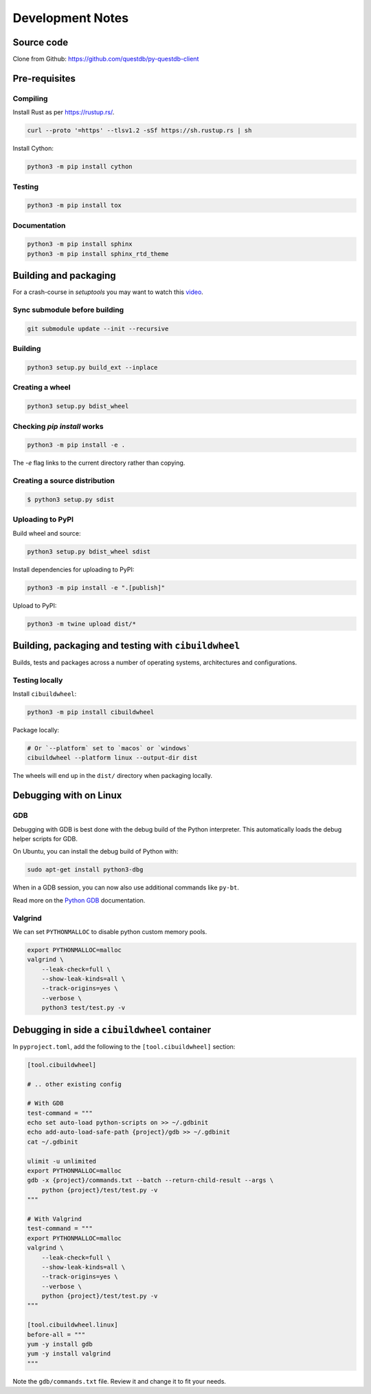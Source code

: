 =================
Development Notes
=================

Source code
===========

Clone from Github: https://github.com/questdb/py-questdb-client

Pre-requisites
==============

Compiling
---------

Install Rust as per https://rustup.rs/.

.. code-block:: bash

    curl --proto '=https' --tlsv1.2 -sSf https://sh.rustup.rs | sh

Install Cython:

.. code-block:: bash

    python3 -m pip install cython

Testing
-------

.. code-block:: bash

    python3 -m pip install tox

Documentation
-------------

.. code-block:: bash

    python3 -m pip install sphinx
    python3 -m pip install sphinx_rtd_theme


Building and packaging
======================

For a crash-course in `setuptools` you may want to watch this `video
<https://www.youtube.com/watch?v=GIF3LaRqgXo&ab_channel=CodingTech>`_.

Sync submodule before building
------------------------------

.. code-block:: bash

    git submodule update --init --recursive

Building
--------

.. code-block:: bash

    python3 setup.py build_ext --inplace

Creating a wheel
----------------

.. code-block:: bash

    python3 setup.py bdist_wheel

Checking `pip install` works
----------------------------

.. code-block:: bash

    python3 -m pip install -e .


The `-e` flag links to the current directory rather than copying.

Creating a source distribution
------------------------------

.. code-block:: bash

    $ python3 setup.py sdist

Uploading to PyPI
-----------------

Build wheel and source:

.. code-block:: bash

    python3 setup.py bdist_wheel sdist

Install dependencies for uploading to PyPI:

.. code-block:: bash

    python3 -m pip install -e ".[publish]"

Upload to PyPI:

.. code-block:: bash

    python3 -m twine upload dist/*


Building, packaging and testing with ``cibuildwheel``
=====================================================

Builds, tests and packages across a number of operating systems, architectures
and configurations.

Testing locally
---------------

Install ``cibuildwheel``:

.. code-block:: bash

    python3 -m pip install cibuildwheel


Package locally:

.. code-block:: bash

    # Or `--platform` set to `macos` or `windows`
    cibuildwheel --platform linux --output-dir dist

The wheels will end up in the ``dist/`` directory when packaging locally.


Debugging with on Linux
=======================

GDB
---

Debugging with GDB is best done with the debug build of the Python interpreter.
This automatically loads the debug helper scripts for GDB.

On Ubuntu, you can install the debug build of Python with:

.. code-block:: bash

    sudo apt-get install python3-dbg

When in a GDB session, you can now also use additional commands like ``py-bt``.

Read more on the `Python GDB 
<https://devguide.python.org/advanced-tools/gdb/index.html>`_ documentation.


Valgrind
--------

We can set ``PYTHONMALLOC`` to disable python custom memory pools.

.. code-block:: bash

    export PYTHONMALLOC=malloc
    valgrind \
        --leak-check=full \
        --show-leak-kinds=all \
        --track-origins=yes \
        --verbose \
        python3 test/test.py -v


Debugging in side a ``cibuildwheel`` container
==============================================

In ``pyproject.toml``, add the following to the ``[tool.cibuildwheel]`` section:

.. code-block:: toml

    [tool.cibuildwheel]

    # .. other existing config

    # With GDB
    test-command = """
    echo set auto-load python-scripts on >> ~/.gdbinit
    echo add-auto-load-safe-path {project}/gdb >> ~/.gdbinit
    cat ~/.gdbinit

    ulimit -u unlimited
    export PYTHONMALLOC=malloc
    gdb -x {project}/commands.txt --batch --return-child-result --args \
        python {project}/test/test.py -v
    """

    # With Valgrind
    test-command = """
    export PYTHONMALLOC=malloc
    valgrind \
        --leak-check=full \
        --show-leak-kinds=all \
        --track-origins=yes \
        --verbose \
        python {project}/test/test.py -v
    """

    [tool.cibuildwheel.linux]
    before-all = """
    yum -y install gdb
    yum -y install valgrind
    """

Note the ``gdb/commands.txt`` file. Review it and change it to fit your needs.